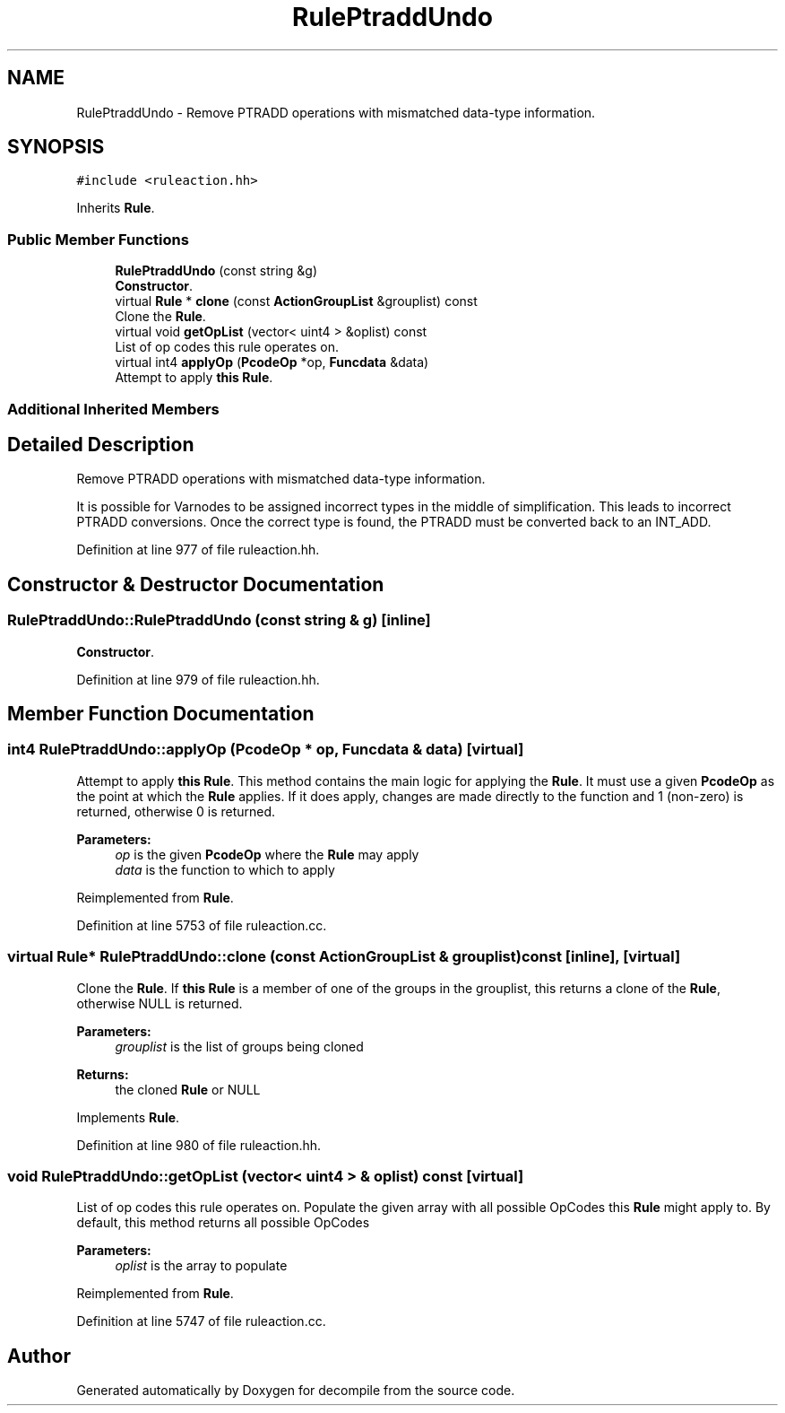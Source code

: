 .TH "RulePtraddUndo" 3 "Sun Apr 14 2019" "decompile" \" -*- nroff -*-
.ad l
.nh
.SH NAME
RulePtraddUndo \- Remove PTRADD operations with mismatched data-type information\&.  

.SH SYNOPSIS
.br
.PP
.PP
\fC#include <ruleaction\&.hh>\fP
.PP
Inherits \fBRule\fP\&.
.SS "Public Member Functions"

.in +1c
.ti -1c
.RI "\fBRulePtraddUndo\fP (const string &g)"
.br
.RI "\fBConstructor\fP\&. "
.ti -1c
.RI "virtual \fBRule\fP * \fBclone\fP (const \fBActionGroupList\fP &grouplist) const"
.br
.RI "Clone the \fBRule\fP\&. "
.ti -1c
.RI "virtual void \fBgetOpList\fP (vector< uint4 > &oplist) const"
.br
.RI "List of op codes this rule operates on\&. "
.ti -1c
.RI "virtual int4 \fBapplyOp\fP (\fBPcodeOp\fP *op, \fBFuncdata\fP &data)"
.br
.RI "Attempt to apply \fBthis\fP \fBRule\fP\&. "
.in -1c
.SS "Additional Inherited Members"
.SH "Detailed Description"
.PP 
Remove PTRADD operations with mismatched data-type information\&. 

It is possible for Varnodes to be assigned incorrect types in the middle of simplification\&. This leads to incorrect PTRADD conversions\&. Once the correct type is found, the PTRADD must be converted back to an INT_ADD\&. 
.PP
Definition at line 977 of file ruleaction\&.hh\&.
.SH "Constructor & Destructor Documentation"
.PP 
.SS "RulePtraddUndo::RulePtraddUndo (const string & g)\fC [inline]\fP"

.PP
\fBConstructor\fP\&. 
.PP
Definition at line 979 of file ruleaction\&.hh\&.
.SH "Member Function Documentation"
.PP 
.SS "int4 RulePtraddUndo::applyOp (\fBPcodeOp\fP * op, \fBFuncdata\fP & data)\fC [virtual]\fP"

.PP
Attempt to apply \fBthis\fP \fBRule\fP\&. This method contains the main logic for applying the \fBRule\fP\&. It must use a given \fBPcodeOp\fP as the point at which the \fBRule\fP applies\&. If it does apply, changes are made directly to the function and 1 (non-zero) is returned, otherwise 0 is returned\&. 
.PP
\fBParameters:\fP
.RS 4
\fIop\fP is the given \fBPcodeOp\fP where the \fBRule\fP may apply 
.br
\fIdata\fP is the function to which to apply 
.RE
.PP

.PP
Reimplemented from \fBRule\fP\&.
.PP
Definition at line 5753 of file ruleaction\&.cc\&.
.SS "virtual \fBRule\fP* RulePtraddUndo::clone (const \fBActionGroupList\fP & grouplist) const\fC [inline]\fP, \fC [virtual]\fP"

.PP
Clone the \fBRule\fP\&. If \fBthis\fP \fBRule\fP is a member of one of the groups in the grouplist, this returns a clone of the \fBRule\fP, otherwise NULL is returned\&. 
.PP
\fBParameters:\fP
.RS 4
\fIgrouplist\fP is the list of groups being cloned 
.RE
.PP
\fBReturns:\fP
.RS 4
the cloned \fBRule\fP or NULL 
.RE
.PP

.PP
Implements \fBRule\fP\&.
.PP
Definition at line 980 of file ruleaction\&.hh\&.
.SS "void RulePtraddUndo::getOpList (vector< uint4 > & oplist) const\fC [virtual]\fP"

.PP
List of op codes this rule operates on\&. Populate the given array with all possible OpCodes this \fBRule\fP might apply to\&. By default, this method returns all possible OpCodes 
.PP
\fBParameters:\fP
.RS 4
\fIoplist\fP is the array to populate 
.RE
.PP

.PP
Reimplemented from \fBRule\fP\&.
.PP
Definition at line 5747 of file ruleaction\&.cc\&.

.SH "Author"
.PP 
Generated automatically by Doxygen for decompile from the source code\&.
